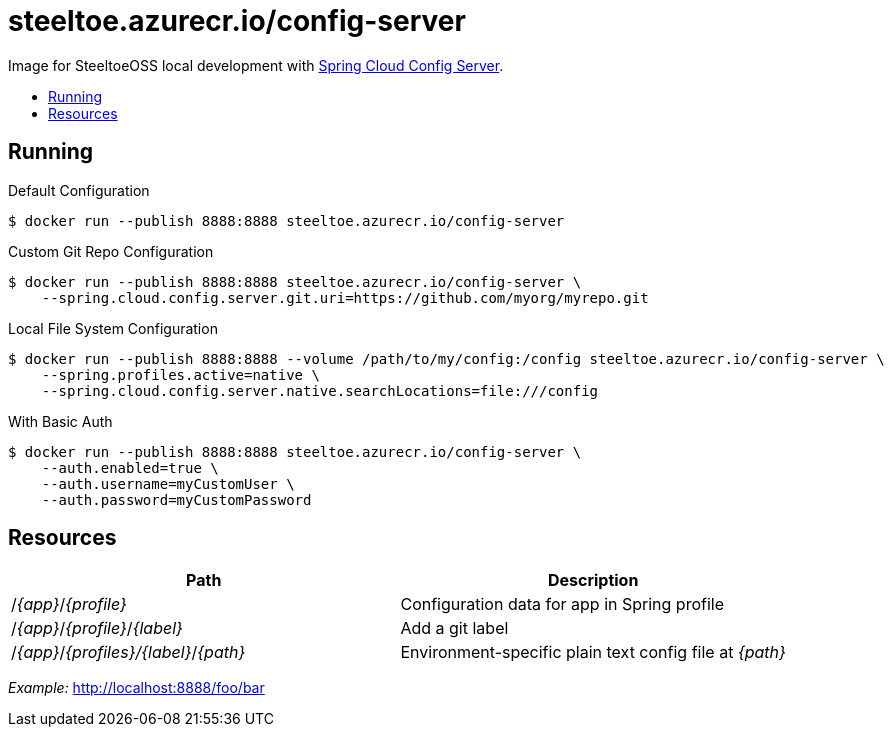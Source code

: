 = steeltoe.azurecr.io/config-server
:toc: preamble
:toclevels: 1
:!toc-title:
:linkattrs:

Image for SteeltoeOSS local development with https://cloud.spring.io/spring-cloud-config/[Spring Cloud Config Server].

== Running

.Default Configuration
----
$ docker run --publish 8888:8888 steeltoe.azurecr.io/config-server
----

.Custom Git Repo Configuration
----
$ docker run --publish 8888:8888 steeltoe.azurecr.io/config-server \
    --spring.cloud.config.server.git.uri=https://github.com/myorg/myrepo.git
----

.Local File System Configuration
----
$ docker run --publish 8888:8888 --volume /path/to/my/config:/config steeltoe.azurecr.io/config-server \
    --spring.profiles.active=native \
    --spring.cloud.config.server.native.searchLocations=file:///config
----

.With Basic Auth
----
$ docker run --publish 8888:8888 steeltoe.azurecr.io/config-server \
    --auth.enabled=true \
    --auth.username=myCustomUser \
    --auth.password=myCustomPassword
----

== Resources

|===
|Path |Description

|/_{app}_/_{profile}_
|Configuration data for app in Spring profile

|/_{app}_/_{profile}_/_{label}_
|Add a git label

|/_{app}_/_{profiles}/{label}_/_{path}_
|Environment-specific plain text config file at _{path}_

|===

_Example:_ http://localhost:8888/foo/bar
